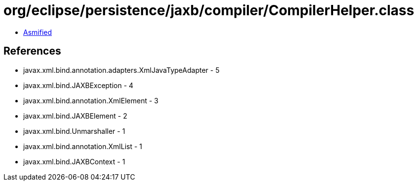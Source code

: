 = org/eclipse/persistence/jaxb/compiler/CompilerHelper.class

 - link:CompilerHelper-asmified.java[Asmified]

== References

 - javax.xml.bind.annotation.adapters.XmlJavaTypeAdapter - 5
 - javax.xml.bind.JAXBException - 4
 - javax.xml.bind.annotation.XmlElement - 3
 - javax.xml.bind.JAXBElement - 2
 - javax.xml.bind.Unmarshaller - 1
 - javax.xml.bind.annotation.XmlList - 1
 - javax.xml.bind.JAXBContext - 1
